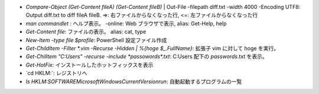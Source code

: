 * `Compare-Object (Get-Content fileA) (Get-Content fileB)` | Out-File -filepath diff.txt -width 4000 -Encoding UTF8: Output diff.txt to diff fileA fileB. =>: 右ファイルからなくなった行, <=: 左ファイルからなくなった行
* `man commandlet` : ヘルプ表示。 -online: Web ブラウザで表示, alias: Get-Help, help
* `Get-Content file`: ファイルの表示。 alias: cat, type
* `New-Item -type file $profile`: PowerShell 設定ファイル作成
* `Get-ChildItem -Filter *.vim -Recurse -Hidden | %{hoge $_.FullName}`: 拡張子 vim に対して hoge を実行。
* `Get-ChilItem "C:\Users\" -recurse -include *passowords*.txt`: C:\Users 配下の *passwords*.txt を表示。
* `Get-HotFix`: インストールしたホットフィックスを表示
* `cd HKLM:\`: レジストリへ
* `ls HKLM:\SOFTWARE\Microsoft\Windows\CurrentVersion\run`: 自動起動するプログラムの一覧
